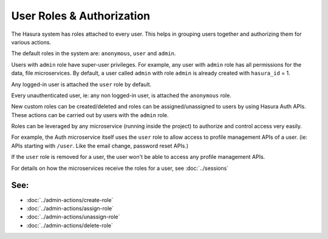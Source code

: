 .. .. meta::
  :description: Learn how to use Hasura roles
  :keywords: hasura, auth, roles, create role, assign role, add role, delete role


User Roles & Authorization
==========================

The Hasura system has roles attached to every user. This helps in grouping
users together and authorizing them for various actions.

The default roles in the system are: ``anonymous``, ``user`` and ``admin``.

Users with ``admin`` role have super-user privileges. For example, any user with
``admin`` role has all permissions for the data, file microservices.
By default, a user called ``admin`` with role ``admin`` is already created with ``hasura_id`` = 1.

Any logged-in user is attached the ``user`` role by default.

Every unauthenticated user, ie: any non logged-in user, is attached the ``anonymous`` role.

New custom roles can be created/deleted and roles can be assigned/unassigned to users by using Hasura Auth APIs.
These actions can be carried out by users with the ``admin`` role.

Roles can be leveraged by any microservice (running inside the
project) to authorize and control access very easily.

For example, the Auth microservice itself uses the ``user`` role to allow access to profile management APIs
of a user. (ie: APIs starting with ``/user``. Like the email change, password reset APIs.)

If the ``user`` role is removed for a user, the user won't be able to access any profile management APIs.

For details on how the microservices receive the roles for a user, see :doc:`../sessions`

See:
^^^^
- :doc:`../admin-actions/create-role`
- :doc:`../admin-actions/assign-role`
- :doc:`../admin-actions/unassign-role`
- :doc:`../admin-actions/delete-role`